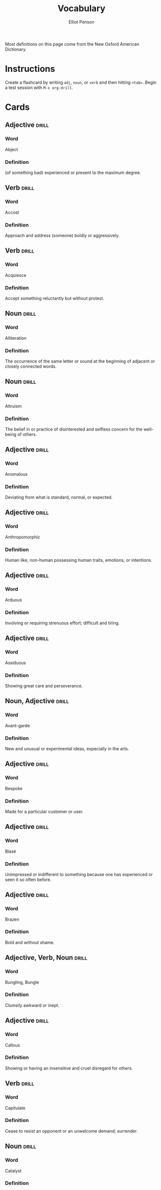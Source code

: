 #+TITLE: Vocabulary
#+AUTHOR: Elliot Penson

Most definitions on this page come from the New Oxford American Dictionary.

* Instructions

  Create a flashcard by writing ~adj~, ~noun~, or ~verb~ and then hitting
  ~<tab>~. Begin a test session with ~M-x org-drill~.

* Cards

** Adjective                                                          :drill:
   SCHEDULED: <2019-06-01 Sat>
   :PROPERTIES:
   :DRILL_CARD_TYPE: twosided
   :ID:       65F3B0CE-0300-4682-8B1D-CF44F06E35BA
   :DRILL_LAST_INTERVAL: 46.7366
   :DRILL_REPEATS_SINCE_FAIL: 5
   :DRILL_TOTAL_REPEATS: 5
   :DRILL_FAILURE_COUNT: 1
   :DRILL_AVERAGE_QUALITY: 3.0
   :DRILL_EASE: 2.22
   :DRILL_LAST_QUALITY: 4
   :DRILL_LAST_REVIEWED: [2019-04-15 Mon 18:53]
   :END:

*** Word

    Abject

*** Definition

    (of something bad) experienced or present to the maximum degree.

** Verb                                                               :drill:
   SCHEDULED: <2019-04-20 Sat>
   :PROPERTIES:
   :DRILL_CARD_TYPE: twosided
   :ID:       D26AD480-A892-423B-95D8-E63C5BF18481
   :DRILL_LAST_INTERVAL: 13.7836
   :DRILL_REPEATS_SINCE_FAIL: 4
   :DRILL_TOTAL_REPEATS: 9
   :DRILL_FAILURE_COUNT: 3
   :DRILL_AVERAGE_QUALITY: 2.556
   :DRILL_EASE: 1.66
   :DRILL_LAST_QUALITY: 3
   :DRILL_LAST_REVIEWED: [2019-04-06 Sat 00:47]
   :END:

*** Word

    Accost

*** Definition

    Approach and address (someone) boldly or aggressively.

** Verb                                                               :drill:
   SCHEDULED: <2019-04-12 Fri>
   :PROPERTIES:
   :DRILL_CARD_TYPE: twosided
   :ID:       2FD69824-6A58-4F00-A9CC-660D748B3305
   :DRILL_LAST_INTERVAL: 20.6826
   :DRILL_REPEATS_SINCE_FAIL: 4
   :DRILL_TOTAL_REPEATS: 3
   :DRILL_FAILURE_COUNT: 0
   :DRILL_AVERAGE_QUALITY: 3.0
   :DRILL_EASE: 2.08
   :DRILL_LAST_QUALITY: 3
   :DRILL_LAST_REVIEWED: [2019-03-22 Fri 21:48]
   :END:

*** Word

    Acquiesce

*** Definition

    Accept something reluctantly but without protest.

** Noun                                                               :drill:
   SCHEDULED: <2019-05-31 Fri>
   :PROPERTIES:
   :DRILL_CARD_TYPE: twosided
   :ID:       00A740BE-7F60-4F42-86FA-C49D8B356CFA
   :DRILL_LAST_INTERVAL: 45.9155
   :DRILL_REPEATS_SINCE_FAIL: 5
   :DRILL_TOTAL_REPEATS: 5
   :DRILL_FAILURE_COUNT: 1
   :DRILL_AVERAGE_QUALITY: 3.0
   :DRILL_EASE: 2.08
   :DRILL_LAST_QUALITY: 3
   :DRILL_LAST_REVIEWED: [2019-04-15 Mon 18:57]
   :END:

*** Word

    Alliteration

*** Definition

    The occurrence of the same letter or sound at the beginning of adjacent or
    closely connected words.

** Noun                                                               :drill:
   SCHEDULED: <2019-04-17 Wed>
   :PROPERTIES:
   :DRILL_CARD_TYPE: twosided
   :ID:       F89CF2E8-408A-4A58-90FA-A83F882EE394
   :DRILL_LAST_INTERVAL: 18.0458
   :DRILL_REPEATS_SINCE_FAIL: 4
   :DRILL_TOTAL_REPEATS: 5
   :DRILL_FAILURE_COUNT: 1
   :DRILL_AVERAGE_QUALITY: 2.8
   :DRILL_EASE: 1.94
   :DRILL_LAST_QUALITY: 3
   :DRILL_LAST_REVIEWED: [2019-03-30 Sat 14:02]
   :END:

*** Word

    Altruism

*** Definition

    The belief in or practice of disinterested and selfless concern for the
    well-being of others.

** Adjective                                                          :drill:
   SCHEDULED: <2019-04-12 Fri>
   :PROPERTIES:
   :DRILL_CARD_TYPE: twosided
   :ID:       B55D16B6-C6AD-48EF-865F-B8FB4E5C55E5
   :DRILL_LAST_INTERVAL: 20.6826
   :DRILL_REPEATS_SINCE_FAIL: 4
   :DRILL_TOTAL_REPEATS: 3
   :DRILL_FAILURE_COUNT: 0
   :DRILL_AVERAGE_QUALITY: 3.0
   :DRILL_EASE: 2.08
   :DRILL_LAST_QUALITY: 3
   :DRILL_LAST_REVIEWED: [2019-03-22 Fri 21:40]
   :END:

*** Word

    Anomalous

*** Definition

    Deviating from what is standard, normal, or expected.

** Adjective                                                          :drill:
   SCHEDULED: <2019-04-16 Tue>
   :PROPERTIES:
   :DRILL_CARD_TYPE: twosided
   :ID:       1C36878D-B1DC-46A8-B452-C5E88C86EE76
   :DRILL_LAST_INTERVAL: 24.5502
   :DRILL_REPEATS_SINCE_FAIL: 4
   :DRILL_TOTAL_REPEATS: 3
   :DRILL_FAILURE_COUNT: 0
   :DRILL_AVERAGE_QUALITY: 4.0
   :DRILL_EASE: 2.46
   :DRILL_LAST_QUALITY: 5
   :DRILL_LAST_REVIEWED: [2019-03-22 Fri 21:41]
   :END:

*** Word

    Anthropomorphic

*** Definition

    Human like, non-human possessing human traits, emotions, or intentions.

** Adjective                                                          :drill:
   SCHEDULED: <2019-04-27 Sat>
   :PROPERTIES:
   :DRILL_CARD_TYPE: twosided
   :ID:       BBA2296B-E0ED-4A21-92E5-246B2011195B
   :DRILL_LAST_INTERVAL: 23.2905
   :DRILL_REPEATS_SINCE_FAIL: 4
   :DRILL_TOTAL_REPEATS: 3
   :DRILL_FAILURE_COUNT: 0
   :DRILL_AVERAGE_QUALITY: 3.333
   :DRILL_EASE: 2.22
   :DRILL_LAST_QUALITY: 3
   :DRILL_LAST_REVIEWED: [2019-04-04 Thu 22:29]
   :END:

*** Word

    Arduous

*** Definition

    Involving or requiring strenuous effort; difficult and tiring.

** Adjective                                                          :drill:
   SCHEDULED: <2019-04-19 Fri>
   :PROPERTIES:
   :DRILL_CARD_TYPE: twosided
   :ID:       69568D54-4FAC-4D85-AEF2-B564CB755697
   :DRILL_LAST_INTERVAL: 3.861
   :DRILL_REPEATS_SINCE_FAIL: 2
   :DRILL_TOTAL_REPEATS: 4
   :DRILL_FAILURE_COUNT: 2
   :DRILL_AVERAGE_QUALITY: 2.0
   :DRILL_EASE: 2.22
   :DRILL_LAST_QUALITY: 3
   :DRILL_LAST_REVIEWED: [2019-04-15 Mon 18:58]
   :END:

*** Word

    Assiduous

*** Definition

    Showing great care and perseverance.

** Noun, Adjective                                                    :drill:
   SCHEDULED: <2019-04-23 Tue>
   :PROPERTIES:
   :DRILL_CARD_TYPE: twosided
   :ID:       D06064E6-2CD7-4F74-974D-E3B433DAE190
   :DRILL_LAST_INTERVAL: 16.0523
   :DRILL_REPEATS_SINCE_FAIL: 4
   :DRILL_TOTAL_REPEATS: 7
   :DRILL_FAILURE_COUNT: 2
   :DRILL_AVERAGE_QUALITY: 2.715
   :DRILL_EASE: 1.8
   :DRILL_LAST_QUALITY: 3
   :DRILL_LAST_REVIEWED: [2019-04-07 Sun 12:36]
   :END:

*** Word

    Avant-garde

*** Definition

    New and unusual or experimental ideas, especially in the arts.

** Adjective                                                          :drill:
   SCHEDULED: <2019-04-29 Mon>
   :PROPERTIES:
   :DRILL_CARD_TYPE: twosided
   :ID:       C6458092-D826-44F2-ADF4-247C47F0044E
   :DRILL_LAST_INTERVAL: 20.6826
   :DRILL_REPEATS_SINCE_FAIL: 4
   :DRILL_TOTAL_REPEATS: 3
   :DRILL_FAILURE_COUNT: 0
   :DRILL_AVERAGE_QUALITY: 3.0
   :DRILL_EASE: 2.08
   :DRILL_LAST_QUALITY: 3
   :DRILL_LAST_REVIEWED: [2019-04-08 Mon 19:38]
   :END:

*** Word

    Bespoke

*** Definition

    Made for a particular customer or user.

** Adjective                                                          :drill:
   SCHEDULED: <2019-04-23 Tue>
   :PROPERTIES:
   :DRILL_CARD_TYPE: twosided
   :ID:       DE3C375B-BC94-4377-9D46-F8FD198CC741
   :DRILL_LAST_INTERVAL: 16.0523
   :DRILL_REPEATS_SINCE_FAIL: 4
   :DRILL_TOTAL_REPEATS: 6
   :DRILL_FAILURE_COUNT: 1
   :DRILL_AVERAGE_QUALITY: 2.667
   :DRILL_EASE: 1.8
   :DRILL_LAST_QUALITY: 3
   :DRILL_LAST_REVIEWED: [2019-04-07 Sun 12:35]
   :END:

*** Word

    Blasé

*** Definition

    Unimpressed or indifferent to something because one has experienced or seen
    it so often before.

** Adjective                                                          :drill:
   SCHEDULED: <2019-05-31 Fri>
   :PROPERTIES:
   :DRILL_CARD_TYPE: twosided
   :ID:       B303EF6B-E8BC-4486-A646-24AC55B34889
   :DRILL_LAST_INTERVAL: 45.9155
   :DRILL_REPEATS_SINCE_FAIL: 5
   :DRILL_TOTAL_REPEATS: 4
   :DRILL_FAILURE_COUNT: 0
   :DRILL_AVERAGE_QUALITY: 3.25
   :DRILL_EASE: 2.08
   :DRILL_LAST_QUALITY: 3
   :DRILL_LAST_REVIEWED: [2019-04-15 Mon 18:50]
   :END:

*** Word

    Brazen

*** Definition

    Bold and without shame.

** Adjective, Verb, Noun                                              :drill:
   SCHEDULED: <2019-04-19 Fri>
   :PROPERTIES:
   :DRILL_CARD_TYPE: twosided
   :ID:       70732604-657B-45CD-9445-9D045063A29D
   :DRILL_LAST_INTERVAL: 3.93
   :DRILL_REPEATS_SINCE_FAIL: 2
   :DRILL_TOTAL_REPEATS: 6
   :DRILL_FAILURE_COUNT: 3
   :DRILL_AVERAGE_QUALITY: 2.167
   :DRILL_EASE: 2.08
   :DRILL_LAST_QUALITY: 3
   :DRILL_LAST_REVIEWED: [2019-04-15 Mon 19:00]
   :END:

*** Word

    Bungling, Bungle

*** Definition

    Clumsily awkward or inept.

** Adjective                                                          :drill:
   SCHEDULED: <2019-04-12 Fri>
   :PROPERTIES:
   :DRILL_CARD_TYPE: twosided
   :ID:       B6D6FA5B-5756-484F-9EDF-F6E5187CE493
   :DRILL_LAST_INTERVAL: 21.0525
   :DRILL_REPEATS_SINCE_FAIL: 4
   :DRILL_TOTAL_REPEATS: 3
   :DRILL_FAILURE_COUNT: 0
   :DRILL_AVERAGE_QUALITY: 3.333
   :DRILL_EASE: 2.22
   :DRILL_LAST_QUALITY: 4
   :DRILL_LAST_REVIEWED: [2019-03-22 Fri 21:41]
   :END:

*** Word

    Callous

*** Definition

    Showing or having an insensitive and cruel disregard for others.

** Verb                                                               :drill:
   SCHEDULED: <2019-04-23 Tue>
   :PROPERTIES:
   :DRILL_CARD_TYPE: twosided
   :ID:       23F3E404-E1B0-440D-BF09-9C404BB6DA24
   :DRILL_LAST_INTERVAL: 16.0523
   :DRILL_REPEATS_SINCE_FAIL: 4
   :DRILL_TOTAL_REPEATS: 8
   :DRILL_FAILURE_COUNT: 3
   :DRILL_AVERAGE_QUALITY: 2.375
   :DRILL_EASE: 1.8
   :DRILL_LAST_QUALITY: 3
   :DRILL_LAST_REVIEWED: [2019-04-07 Sun 12:35]
   :END:

*** Word

    Capitulate

*** Definition

    Cease to resist an opponent or an unwelcome demand; surrender.

** Noun                                                               :drill:
   SCHEDULED: <2019-05-30 Thu>
   :PROPERTIES:
   :DRILL_CARD_TYPE: twosided
   :ID:       F4A8704C-F523-4E1E-8951-173AE33B7015
   :DRILL_LAST_INTERVAL: 45.1088
   :DRILL_REPEATS_SINCE_FAIL: 5
   :DRILL_TOTAL_REPEATS: 5
   :DRILL_FAILURE_COUNT: 1
   :DRILL_AVERAGE_QUALITY: 3.0
   :DRILL_EASE: 2.08
   :DRILL_LAST_QUALITY: 4
   :DRILL_LAST_REVIEWED: [2019-04-15 Mon 18:49]
   :END:

*** Word

    Catalyst

*** Definition

    An agent that provokes or speeds significant change or action.

** Noun, Verb                                                         :drill:
   SCHEDULED: <2019-05-19 Sun>
   :PROPERTIES:
   :DRILL_CARD_TYPE: twosided
   :ID:       22322572-CCB6-4183-998B-17C16A0254A9
   :DRILL_LAST_INTERVAL: 34.3953
   :DRILL_REPEATS_SINCE_FAIL: 5
   :DRILL_TOTAL_REPEATS: 6
   :DRILL_FAILURE_COUNT: 1
   :DRILL_AVERAGE_QUALITY: 2.833
   :DRILL_EASE: 1.8
   :DRILL_LAST_QUALITY: 3
   :DRILL_LAST_REVIEWED: [2019-04-15 Mon 18:56]
   :END:

*** Word

    Chagrin, Chargined

*** Definition

    Distress or embarrassment at having failed or been humiliated.

** Adjective                                                          :drill:
   :PROPERTIES:
   :DRILL_CARD_TYPE: twosided
   :ID:       5F4E5532-6DEA-4FA5-84F6-088BEDE79029
   :END:

*** Word

    Clandestine

*** Definition

    Kept secret or done secretively, especially because illicit.

** Adjective                                                          :drill:
   SCHEDULED: <2019-04-27 Sat>
   :PROPERTIES:
   :DRILL_CARD_TYPE: twosided
   :ID:       5A0DCE45-B9EE-40FD-907B-068726DE1010
   :DRILL_LAST_INTERVAL: 12.0056
   :DRILL_REPEATS_SINCE_FAIL: 4
   :DRILL_TOTAL_REPEATS: 10
   :DRILL_FAILURE_COUNT: 3
   :DRILL_AVERAGE_QUALITY: 2.701
   :DRILL_EASE: 1.52
   :DRILL_LAST_QUALITY: 3
   :DRILL_LAST_REVIEWED: [2019-04-15 Mon 18:53]
   :END:

*** Word

    Congruous

*** Definition

    In agreement or harmony.

** Adjective                                                          :drill:
   SCHEDULED: <2019-05-30 Thu>
   :PROPERTIES:
   :DRILL_CARD_TYPE: twosided
   :ID:       462A690C-A82C-4150-A1BF-8B395CF5EAA9
   :DRILL_LAST_INTERVAL: 45.1088
   :DRILL_REPEATS_SINCE_FAIL: 5
   :DRILL_TOTAL_REPEATS: 4
   :DRILL_FAILURE_COUNT: 0
   :DRILL_AVERAGE_QUALITY: 3.25
   :DRILL_EASE: 2.08
   :DRILL_LAST_QUALITY: 4
   :DRILL_LAST_REVIEWED: [2019-04-15 Mon 18:50]
   :END:

*** Word

    Contemptible

*** Definition

    Deserving contempt; despicable.

** Noun                                                               :drill:
   SCHEDULED: <2019-04-18 Thu>
   :PROPERTIES:
   :DRILL_CARD_TYPE: twosided
   :ID:       E9E20823-EEE5-40EA-8BD8-52EDEB526005
   :DRILL_LAST_INTERVAL: 23.7053
   :DRILL_REPEATS_SINCE_FAIL: 4
   :DRILL_TOTAL_REPEATS: 3
   :DRILL_FAILURE_COUNT: 0
   :DRILL_AVERAGE_QUALITY: 3.333
   :DRILL_EASE: 2.22
   :DRILL_LAST_QUALITY: 3
   :DRILL_LAST_REVIEWED: [2019-03-25 Mon 23:24]
   :END:

*** Word

    Cornucopia

*** Definition

    An abundant supply of good things of a specified kind.

** Adjective                                                          :drill:
   SCHEDULED: <2019-04-19 Fri>
   :PROPERTIES:
   :DRILL_CARD_TYPE: twosided
   :ID:       C0987C90-AE32-4DF7-9470-735DACC8575D
   :DRILL_LAST_INTERVAL: 3.93
   :DRILL_REPEATS_SINCE_FAIL: 2
   :DRILL_TOTAL_REPEATS: 8
   :DRILL_FAILURE_COUNT: 3
   :DRILL_AVERAGE_QUALITY: 2.375
   :DRILL_EASE: 1.8
   :DRILL_LAST_QUALITY: 3
   :DRILL_LAST_REVIEWED: [2019-04-15 Mon 18:59]
   :END:

*** Word

    Crass

*** Definition

    Lacking sensitivity, refinement, or intelligence.

** Adjective                                                          :drill:
   SCHEDULED: <2019-04-14 Sun>
   :PROPERTIES:
   :DRILL_CARD_TYPE: twosided
   :ID:       B08B3122-A540-44D1-8730-7355BEE80F9A
   :DRILL_LAST_INTERVAL: 10.176
   :DRILL_REPEATS_SINCE_FAIL: 3
   :DRILL_TOTAL_REPEATS: 2
   :DRILL_FAILURE_COUNT: 0
   :DRILL_AVERAGE_QUALITY: 4.5
   :DRILL_EASE: 2.6
   :DRILL_LAST_QUALITY: 5
   :DRILL_LAST_REVIEWED: [2019-04-04 Thu 22:31]
   :END:

*** Word

    Curt

*** Definition

    Rudely brief

** Adjective                                                          :drill:
   SCHEDULED: <2019-04-23 Tue>
   :PROPERTIES:
   :DRILL_CARD_TYPE: twosided
   :ID:       5F6DA53A-9E9D-40E7-AE97-CA8D58AB2DE7
   :DRILL_LAST_INTERVAL: 8.422
   :DRILL_REPEATS_SINCE_FAIL: 3
   :DRILL_TOTAL_REPEATS: 9
   :DRILL_FAILURE_COUNT: 5
   :DRILL_AVERAGE_QUALITY: 2.222
   :DRILL_EASE: 1.94
   :DRILL_LAST_QUALITY: 3
   :DRILL_LAST_REVIEWED: [2019-04-15 Mon 18:56]
   :END:

*** Word

    Decadent

*** Definition

    Characterized by or reflecting a state of moral or cultural decline.
    - luxuriously self-indulgent

** Adjective                                                          :drill:
   SCHEDULED: <2019-04-18 Thu>
   :PROPERTIES:
   :DRILL_CARD_TYPE: twosided
   :ID:       9BCC3D26-4305-44D9-A610-9B34A0B806F6
   :DRILL_LAST_INTERVAL: 12.0056
   :DRILL_REPEATS_SINCE_FAIL: 4
   :DRILL_TOTAL_REPEATS: 13
   :DRILL_FAILURE_COUNT: 6
   :DRILL_AVERAGE_QUALITY: 2.231
   :DRILL_EASE: 1.52
   :DRILL_LAST_QUALITY: 3
   :DRILL_LAST_REVIEWED: [2019-04-06 Sat 00:46]
   :END:

*** Word

    Derisive

*** Definition

    Expressing contempt or ridicule.

** Noun                                                               :drill:
   SCHEDULED: <2019-05-30 Thu>
   :PROPERTIES:
   :DRILL_CARD_TYPE: twosided
   :ID:       05A7FEB7-BDC9-405B-9137-D066628D50EA
   :DRILL_LAST_INTERVAL: 45.1088
   :DRILL_REPEATS_SINCE_FAIL: 5
   :DRILL_TOTAL_REPEATS: 4
   :DRILL_FAILURE_COUNT: 0
   :DRILL_AVERAGE_QUALITY: 3.25
   :DRILL_EASE: 2.08
   :DRILL_LAST_QUALITY: 4
   :DRILL_LAST_REVIEWED: [2019-04-15 Mon 18:57]
   :END:

*** Word

    Deus Ex Machina

*** Definition

    A person or thing (as in fiction or drama) that appears or is introduced
    suddenly and unexpectedly and provides a contrived solution to an apparently
    insoluble difficulty.

** Adjective                                                          :drill:
   SCHEDULED: <2019-04-16 Tue>
   :PROPERTIES:
   :DRILL_CARD_TYPE: twosided
   :ID:       F236FF7C-6827-4CE6-96DD-2CC1EF5009B6
   :DRILL_LAST_INTERVAL: 8.4208
   :DRILL_REPEATS_SINCE_FAIL: 3
   :DRILL_TOTAL_REPEATS: 5
   :DRILL_FAILURE_COUNT: 1
   :DRILL_AVERAGE_QUALITY: 2.8
   :DRILL_EASE: 2.08
   :DRILL_LAST_QUALITY: 3
   :DRILL_LAST_REVIEWED: [2019-04-08 Mon 19:35]
   :END:

*** Word

    Didactic

*** Definition

    Intended to teach, instructive. Often used negatively for excessive or
    patronizing teaching.

** Adjective                                                          :drill:
   SCHEDULED: <2019-04-15 Mon>
   :PROPERTIES:
   :DRILL_CARD_TYPE: twosided
   :ID:       A8928047-2393-4D87-8F88-246CD8875A33
   :DRILL_LAST_INTERVAL: 20.6826
   :DRILL_REPEATS_SINCE_FAIL: 4
   :DRILL_TOTAL_REPEATS: 4
   :DRILL_FAILURE_COUNT: 1
   :DRILL_AVERAGE_QUALITY: 2.75
   :DRILL_EASE: 2.08
   :DRILL_LAST_QUALITY: 3
   :DRILL_LAST_REVIEWED: [2019-03-25 Mon 23:28]
   :END:

*** Word

    Disillusioned

*** Definition

    Disappointed in someone or something that one discovers to be less good than
    one had believed.

** Adjective                                                          :drill:
   SCHEDULED: <2019-04-16 Tue>
   :PROPERTIES:
   :DRILL_CARD_TYPE: twosided
   :ID:       38F950FF-0FD0-49FF-8BC3-BEB16AF06AE4
   :DRILL_LAST_INTERVAL: 24.5502
   :DRILL_REPEATS_SINCE_FAIL: 4
   :DRILL_TOTAL_REPEATS: 3
   :DRILL_FAILURE_COUNT: 0
   :DRILL_AVERAGE_QUALITY: 4.0
   :DRILL_EASE: 2.46
   :DRILL_LAST_QUALITY: 5
   :DRILL_LAST_REVIEWED: [2019-03-22 Fri 21:46]
   :END:

*** Word

    Disingenuous

*** Definition

    Not candid or sincere, typically by pretending that one knows less about
    something than one really does.

** Verb                                                               :drill:
   SCHEDULED: <2019-05-30 Thu>
   :PROPERTIES:
   :DRILL_CARD_TYPE: twosided
   :ID:       5A984FAB-853F-466A-908C-7B174C65AAEC
   :DRILL_LAST_INTERVAL: 45.1088
   :DRILL_REPEATS_SINCE_FAIL: 5
   :DRILL_TOTAL_REPEATS: 4
   :DRILL_FAILURE_COUNT: 0
   :DRILL_AVERAGE_QUALITY: 3.25
   :DRILL_EASE: 2.08
   :DRILL_LAST_QUALITY: 4
   :DRILL_LAST_REVIEWED: [2019-04-15 Mon 18:58]
   :END:

*** Word

    Distill

*** Definition

    Extract the essential meaning or most important aspects of.

** Noun                                                               :drill:
   SCHEDULED: <2019-04-12 Fri>
   :PROPERTIES:
   :DRILL_CARD_TYPE: twosided
   :ID:       377B9B4E-5AAF-410A-A7D5-98A6CF1E429C
   :DRILL_LAST_INTERVAL: 20.6826
   :DRILL_REPEATS_SINCE_FAIL: 4
   :DRILL_TOTAL_REPEATS: 3
   :DRILL_FAILURE_COUNT: 0
   :DRILL_AVERAGE_QUALITY: 3.0
   :DRILL_EASE: 2.08
   :DRILL_LAST_QUALITY: 3
   :DRILL_LAST_REVIEWED: [2019-03-22 Fri 21:47]
   :END:

*** Word

    Dogma

*** Definition

    A principle or set of principles laid down by an authority as
    incontrovertibly true.

** Adjective                                                          :drill:
   SCHEDULED: <2019-04-15 Mon>
   :PROPERTIES:
   :DRILL_CARD_TYPE: twosided
   :ID:       8FB312C3-641F-4A7A-9E86-202609A73F57
   :DRILL_LAST_INTERVAL: 23.7053
   :DRILL_REPEATS_SINCE_FAIL: 4
   :DRILL_TOTAL_REPEATS: 3
   :DRILL_FAILURE_COUNT: 0
   :DRILL_AVERAGE_QUALITY: 3.333
   :DRILL_EASE: 2.22
   :DRILL_LAST_QUALITY: 3
   :DRILL_LAST_REVIEWED: [2019-03-22 Fri 21:45]
   :END:

*** Word

    Egregious

*** Definition

    Outstandingly bad; shocking.

** Verb                                                               :drill:
   SCHEDULED: <2019-04-18 Thu>
   :PROPERTIES:
   :DRILL_CARD_TYPE: twosided
   :ID:       984108CD-ECBE-4509-9FCF-C56E4F7E71D9
   :DRILL_LAST_INTERVAL: 23.7056
   :DRILL_REPEATS_SINCE_FAIL: 4
   :DRILL_TOTAL_REPEATS: 3
   :DRILL_FAILURE_COUNT: 0
   :DRILL_AVERAGE_QUALITY: 3.667
   :DRILL_EASE: 2.36
   :DRILL_LAST_QUALITY: 4
   :DRILL_LAST_REVIEWED: [2019-03-25 Mon 23:25]
   :END:

*** Word

    Emasculate

*** Definition

    1. Deprive (a man) of his male role or identity.
    2. Make (a person, idea, or piece of legislation) weaker or less effective.

** Adjective                                                          :drill:
   SCHEDULED: <2019-04-19 Fri>
   :PROPERTIES:
   :DRILL_CARD_TYPE: twosided
   :ID:       2E0C18E7-C8F2-4BE2-9929-1559E223EDF9
   :DRILL_LAST_INTERVAL: 3.93
   :DRILL_REPEATS_SINCE_FAIL: 2
   :DRILL_TOTAL_REPEATS: 5
   :DRILL_FAILURE_COUNT: 1
   :DRILL_AVERAGE_QUALITY: 2.8
   :DRILL_EASE: 2.08
   :DRILL_LAST_QUALITY: 4
   :DRILL_LAST_REVIEWED: [2019-04-15 Mon 18:58]
   :END:

*** Word

    Emphatic

*** Definition

    Expressing something forcibly and clearly.

** Verb                                                               :drill:
   SCHEDULED: <2019-04-23 Tue>
   :PROPERTIES:
   :DRILL_CARD_TYPE: twosided
   :ID:       CC1FF65C-E464-480B-8D66-0E656B73FFF2
   :DRILL_LAST_INTERVAL: 16.0523
   :DRILL_REPEATS_SINCE_FAIL: 4
   :DRILL_TOTAL_REPEATS: 7
   :DRILL_FAILURE_COUNT: 2
   :DRILL_AVERAGE_QUALITY: 2.428
   :DRILL_EASE: 1.8
   :DRILL_LAST_QUALITY: 3
   :DRILL_LAST_REVIEWED: [2019-04-07 Sun 12:36]
   :END:

*** Word

    Engender

*** Definition

    Cause or give rise to (a feeling, situation, or condition).

** Noun                                                               :drill:
   SCHEDULED: <2019-04-12 Fri>
   :PROPERTIES:
   :DRILL_CARD_TYPE: twosided
   :ID:       F6669422-7BC0-43C4-AD85-4088819E5C49
   :DRILL_LAST_INTERVAL: 20.6826
   :DRILL_REPEATS_SINCE_FAIL: 4
   :DRILL_TOTAL_REPEATS: 3
   :DRILL_FAILURE_COUNT: 0
   :DRILL_AVERAGE_QUALITY: 3.0
   :DRILL_EASE: 2.08
   :DRILL_LAST_QUALITY: 3
   :DRILL_LAST_REVIEWED: [2019-03-22 Fri 21:49]
   :END:

*** Word

    Ennui ("an-wee")

*** Definition

    A feeling of listlessness and dissatisfaction arising from a lack of
    occupation or excitement.

** Adjective                                                          :drill:
   SCHEDULED: <2019-04-18 Thu>
   :PROPERTIES:
   :DRILL_CARD_TYPE: twosided
   :ID:       EECA0824-6E81-4AC8-84D8-734DC6B63B6C
   :DRILL_LAST_INTERVAL: 24.1206
   :DRILL_REPEATS_SINCE_FAIL: 4
   :DRILL_TOTAL_REPEATS: 4
   :DRILL_FAILURE_COUNT: 1
   :DRILL_AVERAGE_QUALITY: 3.5
   :DRILL_EASE: 2.46
   :DRILL_LAST_QUALITY: 5
   :DRILL_LAST_REVIEWED: [2019-03-25 Mon 23:25]
   :END:

*** Word

    Ephemeral

*** Definition

    Lasting for a very short time.

** Verb                                                               :drill:
   SCHEDULED: <2019-04-17 Wed>
   :PROPERTIES:
   :DRILL_CARD_TYPE: twosided
   :ID:       BA794DEB-A44A-430C-8FC2-BF512C8B9031
   :DRILL_LAST_INTERVAL: 23.2905
   :DRILL_REPEATS_SINCE_FAIL: 4
   :DRILL_TOTAL_REPEATS: 3
   :DRILL_FAILURE_COUNT: 0
   :DRILL_AVERAGE_QUALITY: 3.333
   :DRILL_EASE: 2.22
   :DRILL_LAST_QUALITY: 3
   :DRILL_LAST_REVIEWED: [2019-03-25 Mon 23:25]
   :END:

*** Word

    Eschew

*** Definition

    Deliberately avoid using; abstain from.

** Adjective                                                          :drill:
   SCHEDULED: <2019-05-29 Wed>
   :PROPERTIES:
   :DRILL_CARD_TYPE: twosided
   :ID:       26899EA9-0DA1-4D0D-A049-1493333C19C7
   :DRILL_LAST_INTERVAL: 44.3228
   :DRILL_REPEATS_SINCE_FAIL: 5
   :DRILL_TOTAL_REPEATS: 4
   :DRILL_FAILURE_COUNT: 0
   :DRILL_AVERAGE_QUALITY: 3.0
   :DRILL_EASE: 1.94
   :DRILL_LAST_QUALITY: 3
   :DRILL_LAST_REVIEWED: [2019-04-15 Mon 18:54]
   :END:

*** Word

    Estranged

*** Definition

    (of a person) no longer close or affectionate to someone; alienated. (of a
    wife or husband) no longer living with their spouse.

** Adjective                                                          :drill:
   SCHEDULED: <2019-04-17 Wed>
   :PROPERTIES:
   :DRILL_CARD_TYPE: twosided
   :ID:       BE6C81E5-475F-4B47-BF14-713B4F5D2024
   :DRILL_LAST_INTERVAL: 23.2905
   :DRILL_REPEATS_SINCE_FAIL: 4
   :DRILL_TOTAL_REPEATS: 5
   :DRILL_FAILURE_COUNT: 1
   :DRILL_AVERAGE_QUALITY: 3.2
   :DRILL_EASE: 2.22
   :DRILL_LAST_QUALITY: 3
   :DRILL_LAST_REVIEWED: [2019-03-25 Mon 23:28]
   :END:

*** Word

    Ethereal

*** Definition

    Extremely delicate and light in a way that seems too perfect for this
    world.

** Noun                                                               :drill:
   SCHEDULED: <2019-04-12 Fri>
   :PROPERTIES:
   :DRILL_CARD_TYPE: twosided
   :ID:       F333B322-A352-4AA1-8D15-D876F77B5993
   :DRILL_LAST_INTERVAL: 20.6826
   :DRILL_REPEATS_SINCE_FAIL: 4
   :DRILL_TOTAL_REPEATS: 3
   :DRILL_FAILURE_COUNT: 0
   :DRILL_AVERAGE_QUALITY: 3.0
   :DRILL_EASE: 2.08
   :DRILL_LAST_QUALITY: 3
   :DRILL_LAST_REVIEWED: [2019-03-22 Fri 21:48]
   :END:

*** Word

    Euphemism

*** Definition

    A mild or indirect word or expression substituted for one considered to be
    too harsh or blunt when referring to something unpleasant or
    embarrassing. e.g. downsizing for cuts.

** Noun                                                               :drill:
   SCHEDULED: <2019-04-15 Mon>
   :PROPERTIES:
   :DRILL_CARD_TYPE: twosided
   :ID:       1E71BEB9-25FB-4011-AE7F-4985FD4F8AD0
   :DRILL_LAST_INTERVAL: 23.7053
   :DRILL_REPEATS_SINCE_FAIL: 4
   :DRILL_TOTAL_REPEATS: 3
   :DRILL_FAILURE_COUNT: 0
   :DRILL_AVERAGE_QUALITY: 3.333
   :DRILL_EASE: 2.22
   :DRILL_LAST_QUALITY: 3
   :DRILL_LAST_REVIEWED: [2019-03-22 Fri 21:47]
   :END:

*** Word

    Euphoria

*** Definition

    A feeling or state of intense excitement and happiness.

** Adjective                                                          :drill:
   SCHEDULED: <2019-04-18 Thu>
   :PROPERTIES:
   :DRILL_CARD_TYPE: twosided
   :ID:       D10CAAE6-E550-4E03-A747-3016A704F2C8
   :DRILL_LAST_INTERVAL: 23.7053
   :DRILL_REPEATS_SINCE_FAIL: 4
   :DRILL_TOTAL_REPEATS: 3
   :DRILL_FAILURE_COUNT: 0
   :DRILL_AVERAGE_QUALITY: 3.333
   :DRILL_EASE: 2.22
   :DRILL_LAST_QUALITY: 3
   :DRILL_LAST_REVIEWED: [2019-03-25 Mon 23:24]
   :END:

*** Word

    Extenuating

*** Definition

    Partially excusing or justifying.

** Adjective                                                          :drill:
   SCHEDULED: <2019-05-20 Mon>
   :PROPERTIES:
   :DRILL_CARD_TYPE: twosided
   :ID:       47902E68-514E-4A31-8DDA-83277D61953D
   :DRILL_LAST_INTERVAL: 35.0089
   :DRILL_REPEATS_SINCE_FAIL: 5
   :DRILL_TOTAL_REPEATS: 6
   :DRILL_FAILURE_COUNT: 1
   :DRILL_AVERAGE_QUALITY: 2.833
   :DRILL_EASE: 1.94
   :DRILL_LAST_QUALITY: 4
   :DRILL_LAST_REVIEWED: [2019-04-15 Mon 18:56]
   :END:

*** Word

    Genial

*** Definition

    Friendly and cheerful.

** Adjective                                                          :drill:
   SCHEDULED: <2019-05-06 Mon>
   :PROPERTIES:
   :DRILL_CARD_TYPE: twosided
   :ID:       E03E0C84-523C-427D-AC74-E71C2E24D92A
   :DRILL_LAST_INTERVAL: 21.0525
   :DRILL_REPEATS_SINCE_FAIL: 4
   :DRILL_TOTAL_REPEATS: 4
   :DRILL_FAILURE_COUNT: 1
   :DRILL_AVERAGE_QUALITY: 2.75
   :DRILL_EASE: 2.22
   :DRILL_LAST_QUALITY: 4
   :DRILL_LAST_REVIEWED: [2019-04-15 Mon 18:57]
   :END:

*** Word

    Germane

*** Definition

    Relevant to the subject under consideration.

** Noun                                                               :drill:
   SCHEDULED: <2019-04-15 Mon>
   :PROPERTIES:
   :DRILL_CARD_TYPE: twosided
   :ID:       9305E45F-C491-4598-90B1-C9DF08235641
   :DRILL_LAST_INTERVAL: 23.7053
   :DRILL_REPEATS_SINCE_FAIL: 4
   :DRILL_TOTAL_REPEATS: 3
   :DRILL_FAILURE_COUNT: 0
   :DRILL_AVERAGE_QUALITY: 3.333
   :DRILL_EASE: 2.22
   :DRILL_LAST_QUALITY: 3
   :DRILL_LAST_REVIEWED: [2019-03-22 Fri 21:35]
   :END:

*** Word

    Hegemony

*** Definition

    Leadership or dominance, especially by one country or social group over
    others.

** Adjective                                                          :drill:
   SCHEDULED: <2019-04-18 Thu>
   :PROPERTIES:
   :DRILL_CARD_TYPE: twosided
   :ID:       8F2C203E-EA20-4E5E-A22D-9DAF2E811DAF
   :DRILL_LAST_INTERVAL: 9.824
   :DRILL_REPEATS_SINCE_FAIL: 3
   :DRILL_TOTAL_REPEATS: 2
   :DRILL_FAILURE_COUNT: 0
   :DRILL_AVERAGE_QUALITY: 3.5
   :DRILL_EASE: 2.36
   :DRILL_LAST_QUALITY: 3
   :DRILL_LAST_REVIEWED: [2019-04-08 Mon 19:38]
   :END:

*** Word

    Heterogeneous

*** Definition

    Diverse in character or content.

** Noun                                                               :drill:
   SCHEDULED: <2019-04-18 Thu>
   :PROPERTIES:
   :DRILL_CARD_TYPE: twosided
   :ID:       8C3A8E88-E983-499A-9EF4-985F769E6312
   :DRILL_LAST_INTERVAL: 24.1206
   :DRILL_REPEATS_SINCE_FAIL: 4
   :DRILL_TOTAL_REPEATS: 3
   :DRILL_FAILURE_COUNT: 0
   :DRILL_AVERAGE_QUALITY: 4.0
   :DRILL_EASE: 2.46
   :DRILL_LAST_QUALITY: 5
   :DRILL_LAST_REVIEWED: [2019-03-25 Mon 23:23]
   :END:

*** Word

    Heuristic

*** Definition

    A practical method, not guaranteed to be optimal, that's sufficient for an
    immediate goal; a shortcut.

** Adjective                                                          :drill:
   SCHEDULED: <2019-04-18 Thu>
   :PROPERTIES:
   :DRILL_CARD_TYPE: twosided
   :ID:       137ABCA9-0051-4ED1-B852-EC6C609B9F74
   :DRILL_LAST_INTERVAL: 9.824
   :DRILL_REPEATS_SINCE_FAIL: 3
   :DRILL_TOTAL_REPEATS: 2
   :DRILL_FAILURE_COUNT: 0
   :DRILL_AVERAGE_QUALITY: 3.5
   :DRILL_EASE: 2.36
   :DRILL_LAST_QUALITY: 3
   :DRILL_LAST_REVIEWED: [2019-04-08 Mon 19:38]
   :END:

*** Word

    Homogeneous

*** Definition

    Of the same kind; alike.

** Adjective                                                          :drill:
   SCHEDULED: <2019-04-21 Sun>
   :PROPERTIES:
   :DRILL_CARD_TYPE: twosided
   :ID:       388FEE51-1C38-4A15-8A7D-64314D2C9569
   :DRILL_LAST_INTERVAL: 27.3969
   :DRILL_REPEATS_SINCE_FAIL: 4
   :DRILL_TOTAL_REPEATS: 3
   :DRILL_FAILURE_COUNT: 0
   :DRILL_AVERAGE_QUALITY: 4.667
   :DRILL_EASE: 2.7
   :DRILL_LAST_QUALITY: 5
   :DRILL_LAST_REVIEWED: [2019-03-25 Mon 23:25]
   :END:

*** Word

    Hypoallergenic

*** Definition

    Relatively unlikely to cause an allergic reaction.

** Noun, Adjective                                                    :drill:
   SCHEDULED: <2019-04-18 Thu>
   :PROPERTIES:
   :DRILL_CARD_TYPE: twosided
   :ID:       58FF2257-87F2-4462-8A27-5A935E240DE3
   :DRILL_LAST_INTERVAL: 23.7053
   :DRILL_REPEATS_SINCE_FAIL: 4
   :DRILL_TOTAL_REPEATS: 3
   :DRILL_FAILURE_COUNT: 0
   :DRILL_AVERAGE_QUALITY: 3.333
   :DRILL_EASE: 2.22
   :DRILL_LAST_QUALITY: 3
   :DRILL_LAST_REVIEWED: [2019-03-25 Mon 23:24]
   :END:

*** Word

    Idiosyncrasy, Idiosyncratic

*** Definition

    Peculiar or individual.

** Adjective                                                          :drill:
   SCHEDULED: <2019-04-12 Fri>
   :PROPERTIES:
   :DRILL_CARD_TYPE: twosided
   :ID:       BCE73FE1-BFDF-4703-BC8A-AA408696BAFB
   :DRILL_LAST_INTERVAL: 20.6826
   :DRILL_REPEATS_SINCE_FAIL: 4
   :DRILL_TOTAL_REPEATS: 3
   :DRILL_FAILURE_COUNT: 0
   :DRILL_AVERAGE_QUALITY: 3.0
   :DRILL_EASE: 2.08
   :DRILL_LAST_QUALITY: 3
   :DRILL_LAST_REVIEWED: [2019-03-22 Fri 21:33]
   :END:

*** Word

    Incongruous

*** Definition

    Not in harmony or keeping with the surroundings or other aspects of
    something.

** Adjective                                                          :drill:
   SCHEDULED: <2019-04-19 Fri>
   :PROPERTIES:
   :DRILL_CARD_TYPE: twosided
   :ID:       F5C3D364-24D2-4B08-B465-C26FAC7DC626
   :DRILL_LAST_INTERVAL: 3.93
   :DRILL_REPEATS_SINCE_FAIL: 2
   :DRILL_TOTAL_REPEATS: 4
   :DRILL_FAILURE_COUNT: 1
   :DRILL_AVERAGE_QUALITY: 2.75
   :DRILL_EASE: 2.08
   :DRILL_LAST_QUALITY: 3
   :DRILL_LAST_REVIEWED: [2019-04-15 Mon 18:59]
   :END:

*** Word

    Incorrigible

*** Definition

    (of a person or their tendencies) not able to be corrected, improved, or
    reformed.

** Adjective                                                          :drill:
   SCHEDULED: <2019-04-19 Fri>
   :PROPERTIES:
   :DRILL_CARD_TYPE: twosided
   :ID:       76FD3666-DA34-4BC9-A34F-1B507D4A7375
   :DRILL_LAST_INTERVAL: 3.93
   :DRILL_REPEATS_SINCE_FAIL: 2
   :DRILL_TOTAL_REPEATS: 24
   :DRILL_FAILURE_COUNT: 15
   :DRILL_AVERAGE_QUALITY: 1.793
   :DRILL_EASE: 1.24
   :DRILL_LAST_QUALITY: 3
   :DRILL_LAST_REVIEWED: [2019-04-15 Mon 19:00]
   :END:

*** Word

    Indignant

*** Definition

    Feeling or showing anger or annoyance at what is perceived as unfair
    treatment.

** Adjective                                                          :drill:
   SCHEDULED: <2019-04-17 Wed>
   :PROPERTIES:
   :DRILL_CARD_TYPE: twosided
   :ID:       A7287DDF-6DFA-45C9-BF45-1BE8DA36D8DB
   :DRILL_LAST_INTERVAL: 23.2905
   :DRILL_REPEATS_SINCE_FAIL: 4
   :DRILL_TOTAL_REPEATS: 3
   :DRILL_FAILURE_COUNT: 0
   :DRILL_AVERAGE_QUALITY: 3.333
   :DRILL_EASE: 2.22
   :DRILL_LAST_QUALITY: 3
   :DRILL_LAST_REVIEWED: [2019-03-25 Mon 23:26]
   :END:

*** Word

    Ineffable

*** Definition

    Too great or extreme to be expressed or described in words.

** Adjective                                                          :drill:
   :PROPERTIES:
   :DRILL_CARD_TYPE: twosided
   :ID:       217CE3B3-709D-40B4-8C68-D1A41F772676
   :END:

*** Word

    Inextricably

*** Definition

    In a way that is impossible to disentangle or separate.

** Adjective                                                          :drill:
   SCHEDULED: <2019-04-19 Fri>
   :PROPERTIES:
   :DRILL_CARD_TYPE: twosided
   :ID:       C4BD2919-EEA1-4881-A6A2-71B12E5C1A34
   :DRILL_LAST_INTERVAL: 24.56
   :DRILL_REPEATS_SINCE_FAIL: 4
   :DRILL_TOTAL_REPEATS: 3
   :DRILL_FAILURE_COUNT: 0
   :DRILL_AVERAGE_QUALITY: 3.667
   :DRILL_EASE: 2.36
   :DRILL_LAST_QUALITY: 3
   :DRILL_LAST_REVIEWED: [2019-03-25 Mon 23:24]
   :END:

*** Word

    Inscrutable

*** Definition

    Impossible to understand.

** Adjective                                                          :drill:
   SCHEDULED: <2019-04-14 Sun>
   :PROPERTIES:
   :DRILL_CARD_TYPE: twosided
   :ID:       CF227E47-C9DF-4EBF-87C1-082ABCF07218
   :DRILL_LAST_INTERVAL: 23.2905
   :DRILL_REPEATS_SINCE_FAIL: 4
   :DRILL_TOTAL_REPEATS: 3
   :DRILL_FAILURE_COUNT: 0
   :DRILL_AVERAGE_QUALITY: 3.333
   :DRILL_EASE: 2.22
   :DRILL_LAST_QUALITY: 3
   :DRILL_LAST_REVIEWED: [2019-03-22 Fri 21:39]
   :END:

*** Word

    Intrepid

*** Definition

    Fearless; adventurous (often used for rhetorical or humorous effect).

** Adjective                                                          :drill:
   SCHEDULED: <2019-04-18 Thu>
   :PROPERTIES:
   :DRILL_CARD_TYPE: twosided
   :ID:       861E1F7D-1160-4A30-A814-26CA44B5446F
   :DRILL_LAST_INTERVAL: 18.6955
   :DRILL_REPEATS_SINCE_FAIL: 4
   :DRILL_TOTAL_REPEATS: 8
   :DRILL_FAILURE_COUNT: 3
   :DRILL_AVERAGE_QUALITY: 2.751
   :DRILL_EASE: 1.94
   :DRILL_LAST_QUALITY: 3
   :DRILL_LAST_REVIEWED: [2019-03-30 Sat 14:02]
   :END:

*** Word

    Irresolute

*** Definition

    Showing or feeling hesitancy; uncertain.

** Adjective                                                          :drill:
   SCHEDULED: <2019-05-30 Thu>
   :PROPERTIES:
   :DRILL_CARD_TYPE: twosided
   :ID:       C5C9F122-5678-4C77-B8C2-1E0CE5E85092
   :DRILL_LAST_INTERVAL: 45.1088
   :DRILL_REPEATS_SINCE_FAIL: 5
   :DRILL_TOTAL_REPEATS: 4
   :DRILL_FAILURE_COUNT: 0
   :DRILL_AVERAGE_QUALITY: 3.25
   :DRILL_EASE: 2.08
   :DRILL_LAST_QUALITY: 4
   :DRILL_LAST_REVIEWED: [2019-04-15 Mon 18:52]
   :END:

*** Word

    Irreverent

*** Definition

    Showing a lack of respect for people or things that are generally taken
    seriously.

** Adjective                                                          :drill:
   SCHEDULED: <2019-05-19 Sun>
   :PROPERTIES:
   :DRILL_CARD_TYPE: twosided
   :ID:       0FAE6D5B-89FF-4B6D-A147-9C2B0A04432F
   :DRILL_LAST_INTERVAL: 34.3953
   :DRILL_REPEATS_SINCE_FAIL: 5
   :DRILL_TOTAL_REPEATS: 7
   :DRILL_FAILURE_COUNT: 2
   :DRILL_AVERAGE_QUALITY: 2.428
   :DRILL_EASE: 1.8
   :DRILL_LAST_QUALITY: 3
   :DRILL_LAST_REVIEWED: [2019-04-15 Mon 18:56]
   :END:

*** Word

    Labile

*** Definition

    Liable to change; easily altered.

** Noun                                                               :drill:
   SCHEDULED: <2019-04-20 Sat>
   :PROPERTIES:
   :DRILL_CARD_TYPE: twosided
   :ID:       A3F4C438-D665-4EFF-9A11-F20920DB07EF
   :DRILL_LAST_INTERVAL: 20.6826
   :DRILL_REPEATS_SINCE_FAIL: 4
   :DRILL_TOTAL_REPEATS: 3
   :DRILL_FAILURE_COUNT: 0
   :DRILL_AVERAGE_QUALITY: 3.0
   :DRILL_EASE: 2.08
   :DRILL_LAST_QUALITY: 3
   :DRILL_LAST_REVIEWED: [2019-03-30 Sat 13:47]
   :END:

*** Word

    Luddite

*** Definition

    Derogatory: a person opposed to increased industrialization or new
    technology.

** Noun                                                               :drill:
   SCHEDULED: <2019-04-18 Thu>
   :PROPERTIES:
   :DRILL_CARD_TYPE: twosided
   :ID:       C00B0553-0AC3-40F9-88F9-971E872D0747
   :DRILL_LAST_INTERVAL: 24.1277
   :DRILL_REPEATS_SINCE_FAIL: 4
   :DRILL_TOTAL_REPEATS: 3
   :DRILL_FAILURE_COUNT: 0
   :DRILL_AVERAGE_QUALITY: 3.667
   :DRILL_EASE: 2.36
   :DRILL_LAST_QUALITY: 4
   :DRILL_LAST_REVIEWED: [2019-03-25 Mon 23:25]
   :END:

*** Word

    Maelstrom

*** Definition

    1. A large and violent whirlpool.
    2. (figuratively) Any violent or turbulent situation.

** Adjective                                                          :drill:
   SCHEDULED: <2019-05-29 Wed>
   :PROPERTIES:
   :DRILL_CARD_TYPE: twosided
   :ID:       0D64ACC6-67EE-4AF3-A197-14D296EE7172
   :DRILL_LAST_INTERVAL: 44.3228
   :DRILL_REPEATS_SINCE_FAIL: 5
   :DRILL_TOTAL_REPEATS: 4
   :DRILL_FAILURE_COUNT: 0
   :DRILL_AVERAGE_QUALITY: 3.0
   :DRILL_EASE: 1.94
   :DRILL_LAST_QUALITY: 3
   :DRILL_LAST_REVIEWED: [2019-04-15 Mon 18:53]
   :END:

*** Word

    Masochistic

*** Definition

    Enjoying, or taking pleasure, in feeling pain.

** Noun                                                               :drill:
   SCHEDULED: <2019-04-14 Sun>
   :PROPERTIES:
   :DRILL_CARD_TYPE: twosided
   :ID:       AF88CF96-FF2C-4CD1-9614-0AC19E2B7AE4
   :DRILL_LAST_INTERVAL: 23.2905
   :DRILL_REPEATS_SINCE_FAIL: 4
   :DRILL_TOTAL_REPEATS: 3
   :DRILL_FAILURE_COUNT: 0
   :DRILL_AVERAGE_QUALITY: 3.333
   :DRILL_EASE: 2.22
   :DRILL_LAST_QUALITY: 3
   :DRILL_LAST_REVIEWED: [2019-03-22 Fri 21:33]
   :END:

*** Word

    Misnomer

*** Definition

    A wrong or inaccurate name or designation.

** Adjective                                                          :drill:
   SCHEDULED: <2019-04-12 Fri>
   :PROPERTIES:
   :DRILL_CARD_TYPE: twosided
   :ID:       83C6179A-8321-4909-8CEE-A92318A5EADF
   :DRILL_LAST_INTERVAL: 21.0525
   :DRILL_REPEATS_SINCE_FAIL: 4
   :DRILL_TOTAL_REPEATS: 3
   :DRILL_FAILURE_COUNT: 0
   :DRILL_AVERAGE_QUALITY: 3.333
   :DRILL_EASE: 2.22
   :DRILL_LAST_QUALITY: 4
   :DRILL_LAST_REVIEWED: [2019-03-22 Fri 21:38]
   :END:

*** Word

    Nascent

*** Definition

    (especially of a process or organization) just coming into existence and
    beginning to display signs of future potential.

** Adjective                                                          :drill:
   SCHEDULED: <2019-06-01 Sat>
   :PROPERTIES:
   :DRILL_CARD_TYPE: twosided
   :ID:       11B2BC30-C54D-4C46-8887-AAF71ED5252B
   :DRILL_LAST_INTERVAL: 46.7366
   :DRILL_REPEATS_SINCE_FAIL: 5
   :DRILL_TOTAL_REPEATS: 4
   :DRILL_FAILURE_COUNT: 0
   :DRILL_AVERAGE_QUALITY: 3.5
   :DRILL_EASE: 2.22
   :DRILL_LAST_QUALITY: 4
   :DRILL_LAST_REVIEWED: [2019-04-15 Mon 18:53]
   :END:

*** Word

    Nebulous

*** Definition

    (of a concept or idea) unclear, vague, or ill-defined.

** Adjective                                                          :drill:
   SCHEDULED: <2019-06-01 Sat>
   :PROPERTIES:
   :DRILL_CARD_TYPE: twosided
   :ID:       DB7F571B-5143-4F5C-B32A-1BD167E0B453
   :DRILL_LAST_INTERVAL: 46.7366
   :DRILL_REPEATS_SINCE_FAIL: 5
   :DRILL_TOTAL_REPEATS: 4
   :DRILL_FAILURE_COUNT: 0
   :DRILL_AVERAGE_QUALITY: 3.5
   :DRILL_EASE: 2.22
   :DRILL_LAST_QUALITY: 4
   :DRILL_LAST_REVIEWED: [2019-04-15 Mon 18:52]
   :END:

*** Word

    Nefarious

*** Definition

    Wicked or criminal.

** Noun                                                               :drill:
   SCHEDULED: <2019-05-29 Wed>
   :PROPERTIES:
   :DRILL_CARD_TYPE: twosided
   :ID:       41AB9D6A-F465-40F5-BA17-9A5D8D13ABD9
   :DRILL_LAST_INTERVAL: 44.3228
   :DRILL_REPEATS_SINCE_FAIL: 5
   :DRILL_TOTAL_REPEATS: 4
   :DRILL_FAILURE_COUNT: 0
   :DRILL_AVERAGE_QUALITY: 3.0
   :DRILL_EASE: 1.94
   :DRILL_LAST_QUALITY: 3
   :DRILL_LAST_REVIEWED: [2019-04-15 Mon 18:50]
   :END:

*** Word

    Neophyte

*** Definition

    A person who is new to a subject, skill, or belief.

** Adjective                                                          :drill:
   SCHEDULED: <2019-05-29 Wed>
   :PROPERTIES:
   :DRILL_CARD_TYPE: twosided
   :ID:       61702B64-2666-4FAF-AF72-FC96B8292F1B
   :DRILL_LAST_INTERVAL: 44.3228
   :DRILL_REPEATS_SINCE_FAIL: 5
   :DRILL_TOTAL_REPEATS: 5
   :DRILL_FAILURE_COUNT: 1
   :DRILL_AVERAGE_QUALITY: 2.8
   :DRILL_EASE: 1.94
   :DRILL_LAST_QUALITY: 3
   :DRILL_LAST_REVIEWED: [2019-04-15 Mon 18:58]
   :END:

*** Word

    Nonchalant

*** Definition

    (of a person or manner) feeling or appearing casually calm and relaxed; not
    displaying anxiety, interest, or enthusiasm.

** Adjective                                                          :drill:
   SCHEDULED: <2019-04-15 Mon>
   :PROPERTIES:
   :DRILL_CARD_TYPE: twosided
   :ID:       16608584-110F-44E0-8AC8-D04F2FC88E3B
   :DRILL_LAST_INTERVAL: 21.4223
   :DRILL_REPEATS_SINCE_FAIL: 4
   :DRILL_TOTAL_REPEATS: 3
   :DRILL_FAILURE_COUNT: 0
   :DRILL_AVERAGE_QUALITY: 3.667
   :DRILL_EASE: 2.32
   :DRILL_LAST_QUALITY: 5
   :DRILL_LAST_REVIEWED: [2019-03-25 Mon 23:23]
   :END:

*** Word

    Nondescript

*** Definition

    Lacking distinctive or interesting features or characteristics.

** Adjective, Verb                                                    :drill:
   SCHEDULED: <2019-04-24 Wed>
   :PROPERTIES:
   :DRILL_CARD_TYPE: twosided
   :ID:       578120C2-B09D-4676-8316-D5EC1FA6A27A
   :DRILL_LAST_INTERVAL: 9.4831
   :DRILL_REPEATS_SINCE_FAIL: 3
   :DRILL_TOTAL_REPEATS: 2
   :DRILL_FAILURE_COUNT: 0
   :DRILL_AVERAGE_QUALITY: 3.0
   :DRILL_EASE: 2.22
   :DRILL_LAST_QUALITY: 3
   :DRILL_LAST_REVIEWED: [2019-04-15 Mon 18:52]
   :END:

*** Word

    Nonplussed, Nonplus

*** Definition

    (of a person) surprised and confused so much that they are unsure how to
    react.

** Noun                                                               :drill:
   SCHEDULED: <2019-04-17 Wed>
   :PROPERTIES:
   :DRILL_CARD_TYPE: twosided
   :ID:       333E4DA0-5F82-4F6C-B723-8C4B989227E6
   :DRILL_LAST_INTERVAL: 18.0458
   :DRILL_REPEATS_SINCE_FAIL: 4
   :DRILL_TOTAL_REPEATS: 5
   :DRILL_FAILURE_COUNT: 1
   :DRILL_AVERAGE_QUALITY: 2.6
   :DRILL_EASE: 1.94
   :DRILL_LAST_QUALITY: 3
   :DRILL_LAST_REVIEWED: [2019-03-30 Sat 14:01]
   :END:

*** Word

    Non sequitur

*** Definition

    A conclusion or statement that does not logically follow from the previous
    argument or statement.

** Adjective                                                          :drill:
   SCHEDULED: <2019-05-20 Mon>
   :PROPERTIES:
   :DRILL_CARD_TYPE: twosided
   :ID:       98C63851-0C92-4FFA-94E9-823C99E25C28
   :DRILL_LAST_INTERVAL: 35.0089
   :DRILL_REPEATS_SINCE_FAIL: 5
   :DRILL_TOTAL_REPEATS: 7
   :DRILL_FAILURE_COUNT: 2
   :DRILL_AVERAGE_QUALITY: 2.571
   :DRILL_EASE: 1.94
   :DRILL_LAST_QUALITY: 4
   :DRILL_LAST_REVIEWED: [2019-04-15 Mon 18:56]
   :END:

*** Word

    Onerous

*** Definition

    (of a task, duty, or responsibility) involving an amount of effort and
    difficulty that is oppressively (and unwelcomely) burdensome.

** Adverb                                                             :drill:
   SCHEDULED: <2019-05-19 Sun>
   :PROPERTIES:
   :DRILL_CARD_TYPE: twosided
   :ID:       775CAC47-DB4A-49C7-BFFE-DBDAA03FE129
   :DRILL_LAST_INTERVAL: 34.3953
   :DRILL_REPEATS_SINCE_FAIL: 5
   :DRILL_TOTAL_REPEATS: 7
   :DRILL_FAILURE_COUNT: 2
   :DRILL_AVERAGE_QUALITY: 2.428
   :DRILL_EASE: 1.8
   :DRILL_LAST_QUALITY: 3
   :DRILL_LAST_REVIEWED: [2019-04-15 Mon 18:54]
   :END:

*** Word

    Ostensibly

*** Definition

    Apparently or purportedly, but perhaps not actually.

** Adjective                                                          :drill:
   SCHEDULED: <2019-04-19 Fri>
   :PROPERTIES:
   :DRILL_CARD_TYPE: twosided
   :ID:       09225199-FA89-4C0A-86E3-24687AA55F1F
   :DRILL_LAST_INTERVAL: 3.93
   :DRILL_REPEATS_SINCE_FAIL: 2
   :DRILL_TOTAL_REPEATS: 7
   :DRILL_FAILURE_COUNT: 2
   :DRILL_AVERAGE_QUALITY: 2.571
   :DRILL_EASE: 1.8
   :DRILL_LAST_QUALITY: 3
   :DRILL_LAST_REVIEWED: [2019-04-15 Mon 19:00]
   :END:

*** Word

    Ostentatious

*** Definition

    Characterized by vulgar or pretentious display; designed to impress or
    attract notice.

** Adjective                                                          :drill:
   SCHEDULED: <2019-04-26 Fri>
   :PROPERTIES:
   :DRILL_CARD_TYPE: twosided
   :ID:       A476D6CF-C0CF-40EE-B099-EC74C2A9D0AD
   :DRILL_LAST_INTERVAL: 18.3683
   :DRILL_REPEATS_SINCE_FAIL: 4
   :DRILL_TOTAL_REPEATS: 7
   :DRILL_FAILURE_COUNT: 2
   :DRILL_AVERAGE_QUALITY: 2.715
   :DRILL_EASE: 1.94
   :DRILL_LAST_QUALITY: 3
   :DRILL_LAST_REVIEWED: [2019-04-08 Mon 19:37]
   :END:

*** Word

    Obstinate

*** Definition

    Stubbornly refusing to change one's opinion or chosen course of action,
    despite attempts to persuade one to do so.

** Verb                                                               :drill:
   SCHEDULED: <2019-04-15 Mon>
   :PROPERTIES:
   :DRILL_CARD_TYPE: twosided
   :ID:       B5A34C87-370F-4A3F-8FF1-D2CAB3F0A2B9
   :DRILL_LAST_INTERVAL: 23.7053
   :DRILL_REPEATS_SINCE_FAIL: 4
   :DRILL_TOTAL_REPEATS: 3
   :DRILL_FAILURE_COUNT: 0
   :DRILL_AVERAGE_QUALITY: 3.333
   :DRILL_EASE: 2.22
   :DRILL_LAST_QUALITY: 3
   :DRILL_LAST_REVIEWED: [2019-03-22 Fri 21:45]
   :END:

*** Word

    Ostracize

*** Definition

    Exclude (someone) from a society or group.

** Adverb                                                             :drill:
   SCHEDULED: <2019-04-20 Sat>
   :PROPERTIES:
   :DRILL_CARD_TYPE: twosided
   :ID:       D4D871FE-0814-4B1B-8EA9-78C581A002F6
   :DRILL_LAST_INTERVAL: 16.3387
   :DRILL_REPEATS_SINCE_FAIL: 4
   :DRILL_TOTAL_REPEATS: 6
   :DRILL_FAILURE_COUNT: 1
   :DRILL_AVERAGE_QUALITY: 2.833
   :DRILL_EASE: 1.94
   :DRILL_LAST_QUALITY: 4
   :DRILL_LAST_REVIEWED: [2019-04-04 Thu 22:29]
   :END:

*** Word

    Overtly

*** Definition

    Without concealment or secrecy; openly.

** Adjective                                                          :drill:
   SCHEDULED: <2019-04-17 Wed>
   :PROPERTIES:
   :DRILL_CARD_TYPE: twosided
   :ID:       4F8F7A38-CEE5-47A1-ABDE-0D2D69CC09D7
   :DRILL_LAST_INTERVAL: 8.5714
   :DRILL_REPEATS_SINCE_FAIL: 3
   :DRILL_TOTAL_REPEATS: 5
   :DRILL_FAILURE_COUNT: 2
   :DRILL_AVERAGE_QUALITY: 2.8
   :DRILL_EASE: 2.22
   :DRILL_LAST_QUALITY: 4
   :DRILL_LAST_REVIEWED: [2019-04-08 Mon 19:38]
   :END:

*** Word

    Palpable

*** Definition

    (of a feeling or atmosphere) so intense as to seem almost tangible.

** Noun, Adjective                                                    :drill:
   SCHEDULED: <2019-04-12 Fri>
   :PROPERTIES:
   :DRILL_CARD_TYPE: twosided
   :ID:       3B62B4C8-FE3A-4256-A810-57A54B7ED00D
   :DRILL_LAST_INTERVAL: 20.6826
   :DRILL_REPEATS_SINCE_FAIL: 4
   :DRILL_TOTAL_REPEATS: 3
   :DRILL_FAILURE_COUNT: 0
   :DRILL_AVERAGE_QUALITY: 3.0
   :DRILL_EASE: 2.08
   :DRILL_LAST_QUALITY: 3
   :DRILL_LAST_REVIEWED: [2019-03-22 Fri 21:41]
   :END:

*** Word

    Pedant, Pedantic

*** Definition

    Person who is excessively concerned with minor details and rules or with
    displaying academic learning.

** Adjective                                                          :drill:
   SCHEDULED: <2019-06-12 Wed>
   :PROPERTIES:
   :DRILL_CARD_TYPE: twosided
   :ID:       816F0454-C68C-4499-A018-3194E1BA8104
   :DRILL_LAST_INTERVAL: 58.2201
   :DRILL_REPEATS_SINCE_FAIL: 5
   :DRILL_TOTAL_REPEATS: 4
   :DRILL_FAILURE_COUNT: 0
   :DRILL_AVERAGE_QUALITY: 3.5
   :DRILL_EASE: 2.22
   :DRILL_LAST_QUALITY: 3
   :DRILL_LAST_REVIEWED: [2019-04-15 Mon 18:57]
   :END:

*** Word

    Pensive

*** Definition

    Engaged in, involving, or reflecting deep or serious thought.

** Adjective                                                          :drill:
   SCHEDULED: <2019-04-20 Sat>
   :PROPERTIES:
   :DRILL_CARD_TYPE: twosided
   :ID:       64A6AE45-E63D-4F58-BD76-7EBD02E77BCB
   :DRILL_LAST_INTERVAL: 13.7836
   :DRILL_REPEATS_SINCE_FAIL: 4
   :DRILL_TOTAL_REPEATS: 8
   :DRILL_FAILURE_COUNT: 2
   :DRILL_AVERAGE_QUALITY: 2.5
   :DRILL_EASE: 1.66
   :DRILL_LAST_QUALITY: 3
   :DRILL_LAST_REVIEWED: [2019-04-06 Sat 00:45]
   :END:

*** Word

    Perturbed

*** Definition

    Anxious or unsettled; upset.

** Verb                                                               :drill:
   SCHEDULED: <2019-05-30 Thu>
   :PROPERTIES:
   :DRILL_CARD_TYPE: twosided
   :ID:       F12A5931-10F9-4344-8A6B-75890F8FADEC
   :DRILL_LAST_INTERVAL: 45.1088
   :DRILL_REPEATS_SINCE_FAIL: 5
   :DRILL_TOTAL_REPEATS: 4
   :DRILL_FAILURE_COUNT: 0
   :DRILL_AVERAGE_QUALITY: 3.25
   :DRILL_EASE: 2.08
   :DRILL_LAST_QUALITY: 4
   :DRILL_LAST_REVIEWED: [2019-04-15 Mon 18:53]
   :END:

*** Word

    Placate

*** Definition

    Make (someone) less angry or hostile.

** Noun                                                               :drill:
   SCHEDULED: <2019-05-06 Mon>
   :PROPERTIES:
   :DRILL_CARD_TYPE: twosided
   :ID:       347D558B-2443-4095-AA5F-E5A93F989303
   :DRILL_LAST_INTERVAL: 21.0525
   :DRILL_REPEATS_SINCE_FAIL: 4
   :DRILL_TOTAL_REPEATS: 3
   :DRILL_FAILURE_COUNT: 0
   :DRILL_AVERAGE_QUALITY: 3.333
   :DRILL_EASE: 2.22
   :DRILL_LAST_QUALITY: 4
   :DRILL_LAST_REVIEWED: [2019-04-15 Mon 18:57]
   :END:

*** Word

    Predisposition

*** Definition

    A liability or tendency to suffer from a particular condition, hold a
    particular attitude, or act in a particular way.

** Noun                                                               :drill:
   SCHEDULED: <2019-04-18 Thu>
   :PROPERTIES:
   :DRILL_CARD_TYPE: twosided
   :ID:       89BB1F30-A9A0-47F4-B38E-CDFEB140A619
   :DRILL_LAST_INTERVAL: 24.1277
   :DRILL_REPEATS_SINCE_FAIL: 4
   :DRILL_TOTAL_REPEATS: 3
   :DRILL_FAILURE_COUNT: 0
   :DRILL_AVERAGE_QUALITY: 3.667
   :DRILL_EASE: 2.36
   :DRILL_LAST_QUALITY: 4
   :DRILL_LAST_REVIEWED: [2019-03-25 Mon 23:25]
   :END:

*** Word

    Pretext

*** Definition

    A reason given in justification of a course of action that is not the real
    reason.

** Adjective                                                          :drill:
   SCHEDULED: <2019-05-29 Wed>
   :PROPERTIES:
   :DRILL_CARD_TYPE: twosided
   :ID:       DDBE6A3C-0A50-4BA3-9E98-7C7E3520D515
   :DRILL_LAST_INTERVAL: 44.3228
   :DRILL_REPEATS_SINCE_FAIL: 5
   :DRILL_TOTAL_REPEATS: 5
   :DRILL_FAILURE_COUNT: 1
   :DRILL_AVERAGE_QUALITY: 2.8
   :DRILL_EASE: 1.94
   :DRILL_LAST_QUALITY: 3
   :DRILL_LAST_REVIEWED: [2019-04-15 Mon 18:53]
   :END:

*** Word

    Prima Facie

*** Definition

    /At first sight/; appears true at first consideration.

** Noun                                                               :drill:
   SCHEDULED: <2019-04-19 Fri>
   :PROPERTIES:
   :DRILL_CARD_TYPE: twosided
   :ID:       6FAA8C3E-2DE0-4E41-8526-7304B54E0ABB
   :DRILL_LAST_INTERVAL: 3.861
   :DRILL_REPEATS_SINCE_FAIL: 2
   :DRILL_TOTAL_REPEATS: 3
   :DRILL_FAILURE_COUNT: 1
   :DRILL_AVERAGE_QUALITY: 2.333
   :DRILL_EASE: 2.22
   :DRILL_LAST_QUALITY: 3
   :DRILL_LAST_REVIEWED: [2019-04-15 Mon 18:59]
   :END:

*** Word

    Proclivity

*** Definition

    A tendency to choose or do something regularly; an inclination or
    predisposition toward a particular thing.

** Adjective                                                          :drill:
   SCHEDULED: <2019-05-29 Wed>
   :PROPERTIES:
   :DRILL_CARD_TYPE: twosided
   :ID:       9E12BE98-E334-4BEA-BE87-E473FD107773
   :DRILL_LAST_INTERVAL: 44.3228
   :DRILL_REPEATS_SINCE_FAIL: 5
   :DRILL_TOTAL_REPEATS: 5
   :DRILL_FAILURE_COUNT: 1
   :DRILL_AVERAGE_QUALITY: 2.6
   :DRILL_EASE: 1.94
   :DRILL_LAST_QUALITY: 3
   :DRILL_LAST_REVIEWED: [2019-04-15 Mon 18:53]
   :END:

*** Word

    Protracted

*** Definition

    Lasting for a long time or longer than expected or usual.

** Adjective                                                          :drill:
   SCHEDULED: <2019-04-12 Fri>
   :PROPERTIES:
   :DRILL_CARD_TYPE: twosided
   :ID:       BB2D53A1-7519-4D47-98B6-6DD3A86797BA
   :DRILL_LAST_INTERVAL: 20.6826
   :DRILL_REPEATS_SINCE_FAIL: 4
   :DRILL_TOTAL_REPEATS: 3
   :DRILL_FAILURE_COUNT: 0
   :DRILL_AVERAGE_QUALITY: 3.0
   :DRILL_EASE: 2.08
   :DRILL_LAST_QUALITY: 3
   :DRILL_LAST_REVIEWED: [2019-03-22 Fri 21:32]
   :END:

*** Word

    Psychedelic

*** Definition

    Relating to or denoting drugs (especially LSD) that produce hallucinations
    and apparent expansion of consciousness.

** Noun                                                               :drill:
   SCHEDULED: <2019-04-12 Fri>
   :PROPERTIES:
   :DRILL_CARD_TYPE: twosided
   :ID:       41A0BF2A-A7B4-4F94-9D2C-C5CF8A4F150F
   :DRILL_LAST_INTERVAL: 20.6826
   :DRILL_REPEATS_SINCE_FAIL: 4
   :DRILL_TOTAL_REPEATS: 3
   :DRILL_FAILURE_COUNT: 0
   :DRILL_AVERAGE_QUALITY: 3.0
   :DRILL_EASE: 2.08
   :DRILL_LAST_QUALITY: 3
   :DRILL_LAST_REVIEWED: [2019-03-22 Fri 21:48]
   :END:

*** Word

    Raconteur

*** Definition

    A person who tells anecdotes in a skillful and amusing way.

** Verb, Noun                                                         :drill:
   SCHEDULED: <2019-04-23 Tue>
   :PROPERTIES:
   :DRILL_CARD_TYPE: twosided
   :ID:       2D64E541-8FEE-47BB-828E-5351E0621826
   :DRILL_LAST_INTERVAL: 16.0523
   :DRILL_REPEATS_SINCE_FAIL: 4
   :DRILL_TOTAL_REPEATS: 7
   :DRILL_FAILURE_COUNT: 2
   :DRILL_AVERAGE_QUALITY: 2.571
   :DRILL_EASE: 1.8
   :DRILL_LAST_QUALITY: 3
   :DRILL_LAST_REVIEWED: [2019-04-07 Sun 12:36]
   :END:

*** Word

    Reproach

*** Definition

    Address (someone) in such a way as to express disapproval or disappointment.

** Adjective                                                          :drill:
   SCHEDULED: <2019-04-22 Mon>
   :PROPERTIES:
   :DRILL_CARD_TYPE: twosided
   :ID:       FE15FF87-A76F-44E4-A70D-EF2EA7B89879
   :DRILL_LAST_INTERVAL: 7.4903
   :DRILL_REPEATS_SINCE_FAIL: 3
   :DRILL_TOTAL_REPEATS: 8
   :DRILL_FAILURE_COUNT: 2
   :DRILL_AVERAGE_QUALITY: 2.75
   :DRILL_EASE: 1.94
   :DRILL_LAST_QUALITY: 4
   :DRILL_LAST_REVIEWED: [2019-04-15 Mon 18:50]
   :END:

*** Word

    Reticent

*** Definition

    Not revealing one's thoughts or feelings readily; reserved.

** Adjective                                                          :drill:
   SCHEDULED: <2019-04-20 Sat>
   :PROPERTIES:
   :DRILL_CARD_TYPE: twosided
   :ID:       41C8A4B0-734A-455D-A7E1-ECA1CA53760A
   :DRILL_LAST_INTERVAL: 21.0525
   :DRILL_REPEATS_SINCE_FAIL: 4
   :DRILL_TOTAL_REPEATS: 3
   :DRILL_FAILURE_COUNT: 0
   :DRILL_AVERAGE_QUALITY: 3.333
   :DRILL_EASE: 2.22
   :DRILL_LAST_QUALITY: 4
   :DRILL_LAST_REVIEWED: [2019-03-30 Sat 13:50]
   :END:

*** Word

    Sanguine

*** Definition

    Optimistic or positive, especially in an apparently bad or difficult
    situation.

** Adjective                                                          :drill:
   SCHEDULED: <2019-04-18 Thu>
   :PROPERTIES:
   :DRILL_CARD_TYPE: twosided
   :ID:       231F6A31-720B-4CF0-A668-0753408737DB
   :DRILL_LAST_INTERVAL: 24.1277
   :DRILL_REPEATS_SINCE_FAIL: 4
   :DRILL_TOTAL_REPEATS: 3
   :DRILL_FAILURE_COUNT: 0
   :DRILL_AVERAGE_QUALITY: 3.667
   :DRILL_EASE: 2.36
   :DRILL_LAST_QUALITY: 4
   :DRILL_LAST_REVIEWED: [2019-03-25 Mon 23:24]
   :END:

*** Word

    Serendipitous

*** Definition

    Occurring or discovered by chance in a happy or beneficial way.

** Noun                                                               :drill:
   SCHEDULED: <2019-04-16 Tue>
   :PROPERTIES:
   :DRILL_CARD_TYPE: twosided
   :ID:       B4B3B7F1-E592-4771-832C-0FDB880AC171
   :DRILL_LAST_INTERVAL: 24.9696
   :DRILL_REPEATS_SINCE_FAIL: 4
   :DRILL_TOTAL_REPEATS: 3
   :DRILL_FAILURE_COUNT: 0
   :DRILL_AVERAGE_QUALITY: 3.667
   :DRILL_EASE: 2.32
   :DRILL_LAST_QUALITY: 3
   :DRILL_LAST_REVIEWED: [2019-03-22 Fri 21:45]
   :END:

*** Word

    Socialite

*** Definition

    A person who is well known in fashionable society and is fond of social
    activities and entertainment.

** Adjective                                                          :drill:
   SCHEDULED: <2019-05-29 Wed>
   :PROPERTIES:
   :DRILL_CARD_TYPE: twosided
   :ID:       AB5F66B4-6EC8-4CF7-A56D-5227916A923E
   :DRILL_LAST_INTERVAL: 44.3228
   :DRILL_REPEATS_SINCE_FAIL: 5
   :DRILL_TOTAL_REPEATS: 5
   :DRILL_FAILURE_COUNT: 1
   :DRILL_AVERAGE_QUALITY: 2.6
   :DRILL_EASE: 1.94
   :DRILL_LAST_QUALITY: 3
   :DRILL_LAST_REVIEWED: [2019-04-15 Mon 18:54]
   :END:

*** Word

    Solicitous

*** Definition

    Characterized by or showing interest or concern.

** Adjective                                                          :drill:
   SCHEDULED: <2019-04-12 Fri>
   :PROPERTIES:
   :DRILL_CARD_TYPE: twosided
   :ID:       C2F05818-096B-4873-97C6-169F1CC23E2A
   :DRILL_LAST_INTERVAL: 20.6826
   :DRILL_REPEATS_SINCE_FAIL: 4
   :DRILL_TOTAL_REPEATS: 3
   :DRILL_FAILURE_COUNT: 0
   :DRILL_AVERAGE_QUALITY: 3.0
   :DRILL_EASE: 2.08
   :DRILL_LAST_QUALITY: 3
   :DRILL_LAST_REVIEWED: [2019-03-22 Fri 21:35]
   :END:

*** Word

    Tacit

*** Definition

    Understood or implied without being stated.

** Noun                                                               :drill:
   SCHEDULED: <2019-04-15 Mon>
   :PROPERTIES:
   :DRILL_CARD_TYPE: twosided
   :ID:       6D6A19BB-D924-49A1-8E7D-80A4A377CBC9
   :DRILL_LAST_INTERVAL: 24.1206
   :DRILL_REPEATS_SINCE_FAIL: 4
   :DRILL_TOTAL_REPEATS: 3
   :DRILL_FAILURE_COUNT: 0
   :DRILL_AVERAGE_QUALITY: 4.0
   :DRILL_EASE: 2.46
   :DRILL_LAST_QUALITY: 5
   :DRILL_LAST_REVIEWED: [2019-03-22 Fri 21:48]
   :END:

*** Word

    Tautology

*** Definition

    The saying of the same thing twice in different words, generally considered
    to be a fault of style.

** Adjective                                                          :drill:
   SCHEDULED: <2019-04-19 Fri>
   :PROPERTIES:
   :DRILL_CARD_TYPE: twosided
   :ID:       110D4572-E3AD-466B-85AC-1C3359B6B3A4
   :DRILL_LAST_INTERVAL: 25.4171
   :DRILL_REPEATS_SINCE_FAIL: 4
   :DRILL_TOTAL_REPEATS: 3
   :DRILL_FAILURE_COUNT: 0
   :DRILL_AVERAGE_QUALITY: 4.0
   :DRILL_EASE: 2.46
   :DRILL_LAST_QUALITY: 4
   :DRILL_LAST_REVIEWED: [2019-03-25 Mon 23:24]
   :END:

*** Word

    Ubiquitous

*** Definition

    Present, appearing, or found everywhere.

** Adjective                                                          :drill:
   SCHEDULED: <2019-04-19 Fri>
   :PROPERTIES:
   :DRILL_CARD_TYPE: twosided
   :ID:       BC6544E8-0A81-49A7-A9E0-0332303BD2F6
   :DRILL_LAST_INTERVAL: 3.861
   :DRILL_REPEATS_SINCE_FAIL: 2
   :DRILL_TOTAL_REPEATS: 3
   :DRILL_FAILURE_COUNT: 1
   :DRILL_AVERAGE_QUALITY: 2.333
   :DRILL_EASE: 2.22
   :DRILL_LAST_QUALITY: 3
   :DRILL_LAST_REVIEWED: [2019-04-15 Mon 18:59]
   :END:

*** Word

    Unbecoming

*** Definition

    1. (especially of clothing or a color) not flattering.
    2. (of a person's attitude or behavior) not fitting or appropriate.

** Adjective                                                          :drill:
   SCHEDULED: <2019-04-15 Mon>
   :PROPERTIES:
   :DRILL_CARD_TYPE: twosided
   :ID:       8AF786C8-5DDA-4CA9-82AD-988E67B0B4B1
   :DRILL_LAST_INTERVAL: 21.0525
   :DRILL_REPEATS_SINCE_FAIL: 4
   :DRILL_TOTAL_REPEATS: 3
   :DRILL_FAILURE_COUNT: 0
   :DRILL_AVERAGE_QUALITY: 3.333
   :DRILL_EASE: 2.22
   :DRILL_LAST_QUALITY: 4
   :DRILL_LAST_REVIEWED: [2019-03-25 Mon 23:23]
   :END:

*** Word

    Venerable

*** Definition

    Accorded a great deal of respect, especially because of age, wisdom, or
    character.

** Verb                                                               :drill:
   SCHEDULED: <2019-04-15 Mon>
   :PROPERTIES:
   :DRILL_CARD_TYPE: twosided
   :ID:       39146787-BF2F-47D2-92BF-1B32C45AC404
   :DRILL_LAST_INTERVAL: 23.7053
   :DRILL_REPEATS_SINCE_FAIL: 4
   :DRILL_TOTAL_REPEATS: 3
   :DRILL_FAILURE_COUNT: 0
   :DRILL_AVERAGE_QUALITY: 3.333
   :DRILL_EASE: 2.22
   :DRILL_LAST_QUALITY: 3
   :DRILL_LAST_REVIEWED: [2019-03-22 Fri 21:39]
   :END:

*** Word

    Vindicate

*** Definition

    1. Clear (someone) of blame or suspicion.
    2. Show or prove to be right, reasonable, or justified.

** Adjective                                                          :drill:
   SCHEDULED: <2019-04-12 Fri>
   :PROPERTIES:
   :DRILL_CARD_TYPE: twosided
   :ID:       56889F24-42AD-4A21-8F22-81D2B94E1B1C
   :DRILL_LAST_INTERVAL: 21.0525
   :DRILL_REPEATS_SINCE_FAIL: 4
   :DRILL_TOTAL_REPEATS: 3
   :DRILL_FAILURE_COUNT: 0
   :DRILL_AVERAGE_QUALITY: 3.333
   :DRILL_EASE: 2.22
   :DRILL_LAST_QUALITY: 4
   :DRILL_LAST_REVIEWED: [2019-03-22 Fri 21:38]
   :END:

*** Word

    Vindictive

*** Definition

    Having or showing a strong or unreasoning desire for revenge.

** Adjective                                                          :drill:
   SCHEDULED: <2019-04-12 Fri>
   :PROPERTIES:
   :DRILL_CARD_TYPE: twosided
   :ID:       E8E7130C-A329-4D05-A6AD-2764C7E27745
   :DRILL_LAST_INTERVAL: 21.0525
   :DRILL_REPEATS_SINCE_FAIL: 4
   :DRILL_TOTAL_REPEATS: 3
   :DRILL_FAILURE_COUNT: 0
   :DRILL_AVERAGE_QUALITY: 3.333
   :DRILL_EASE: 2.22
   :DRILL_LAST_QUALITY: 4
   :DRILL_LAST_REVIEWED: [2019-03-22 Fri 21:47]
   :END:

*** Word

    Visceral

*** Definition

    Relating to deep inward feelings rather than to the intellect.

** Adjective                                                          :drill:
   SCHEDULED: <2019-04-18 Thu>
   :PROPERTIES:
   :DRILL_CARD_TYPE: twosided
   :ID:       8BF1A6AC-768C-40F7-9385-77B2E84503AC
   :DRILL_LAST_INTERVAL: 24.1277
   :DRILL_REPEATS_SINCE_FAIL: 4
   :DRILL_TOTAL_REPEATS: 3
   :DRILL_FAILURE_COUNT: 0
   :DRILL_AVERAGE_QUALITY: 3.667
   :DRILL_EASE: 2.36
   :DRILL_LAST_QUALITY: 4
   :DRILL_LAST_REVIEWED: [2019-03-25 Mon 23:24]
   :END:

*** Word

    Voluble

*** Definition

    (of a person) talking fluently, readily, or incessantly.
